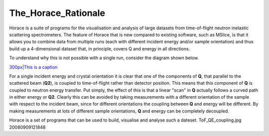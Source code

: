 ####################
The_Horace_Rationale
####################

Horace is a suite of programs for the visualisation and analysis of large datasets from time-of-flight neutron inelastic scattering spectrometers. The feature of Horace that is new compared to existing software, such as MSlice, is that it allows you to combine data from multiple runs (each with different incident energy and/or sample orientation) and thus build up a 4-dimensional dataset that, in principle, covers Q and energy in all directions. 


To understand why this is not possible with a single run, consider the diagram shown below.


\ `300px|This is a caption <image:ToF_QE_coupling.jpg>`__


For a single incident energy and crystal orientation it is clear that one of the components of **Q**, that parallel to the scattered beam (**Q2**), is coupled to time-of-flight rather than detector position. This means that this component of **Q** is coupled to neutron energy transfer. Put simply, the effect of this is that a linear "scan" in **Q** actually follows a curved path in either energy or **Q2**. Clearly this can be avoided by taking measurements with a different orientation of the sample with respect to the incident beam, since for different orientations the coupling between **Q** and energy will be different. By making measurements at lots of different sample orientations, **Q** and energy can be completely decoupled.


Horace is a set of programs that can be used to build, visualise and analyse such a dateset. ToF_QE_coupling.jpg 20080909121848 
